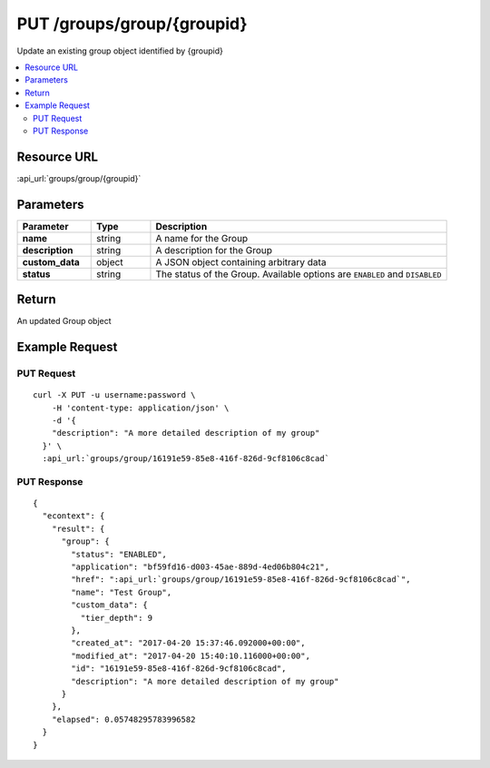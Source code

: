 PUT /groups/group/{groupid}
-------------------------------------

Update an existing group object identified by {groupid}

.. contents::
    :local:

Resource URL
^^^^^^^^^^^^
:api_url:`groups/group/{groupid}`

Parameters
^^^^^^^^^^

.. csv-table::
    :header: "Parameter","Type","Description"
    :stub-columns: 1
    :widths: 25, 20, 100

    "name", "string", "A name for the Group"
    "description", "string", "A description for the Group"
    "custom_data", "object", "A JSON object containing arbitrary data"
    "status", "string", "The status of the Group.  Available options are ``ENABLED`` and ``DISABLED``"

Return
^^^^^^

An updated Group object

Example Request
^^^^^^^^^^^^^^^

PUT Request
"""""""""""

.. parsed-literal::
    curl -X PUT -u username:password \\
        -H 'content-type: application/json' \\
        -d '{
        "description": "A more detailed description of my group"
      }' \\
      :api_url:`groups/group/16191e59-85e8-416f-826d-9cf8106c8cad`

PUT Response
""""""""""""

.. parsed-literal::
    {
      "econtext": {
        "result": {
          "group": {
            "status": "ENABLED",
            "application": "bf59fd16-d003-45ae-889d-4ed06b804c21",
            "href": ":api_url:`groups/group/16191e59-85e8-416f-826d-9cf8106c8cad`",
            "name": "Test Group",
            "custom_data": {
              "tier_depth": 9
            },
            "created_at": "2017-04-20 15:37:46.092000+00:00",
            "modified_at": "2017-04-20 15:40:10.116000+00:00",
            "id": "16191e59-85e8-416f-826d-9cf8106c8cad",
            "description": "A more detailed description of my group"
          }
        },
        "elapsed": 0.05748295783996582
      }
    }
